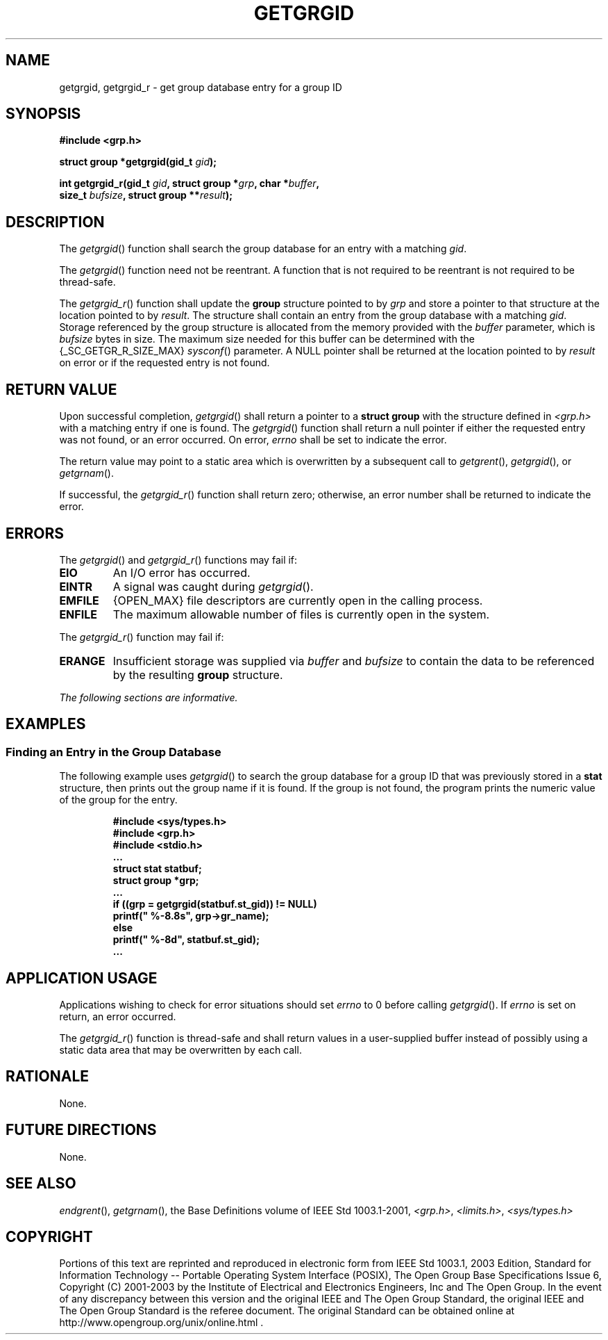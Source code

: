 .\" Copyright (c) 2001-2003 The Open Group, All Rights Reserved 
.TH "GETGRGID" 3 2003 "IEEE/The Open Group" "POSIX Programmer's Manual"
.\" getgrgid 
.SH NAME
getgrgid, getgrgid_r \- get group database entry for a group ID
.SH SYNOPSIS
.LP
\fB#include <grp.h>
.br
.sp
struct group *getgrgid(gid_t\fP \fIgid\fP\fB);
.br
\fP
.LP
\fBint getgrgid_r(gid_t\fP \fIgid\fP\fB, struct group *\fP\fIgrp\fP\fB,
char
*\fP\fIbuffer\fP\fB,
.br
\ \ \ \ \ \  size_t\fP \fIbufsize\fP\fB, struct group **\fP\fIresult\fP\fB);
\fP
\fB
.br
\fP
.SH DESCRIPTION
.LP
The \fIgetgrgid\fP() function shall search the group database for
an entry with a matching \fIgid\fP.
.LP
The \fIgetgrgid\fP() function need not be reentrant. A function that
is not required to be reentrant is not required to be
thread-safe.
.LP
The \fIgetgrgid_r\fP() function shall update the \fBgroup\fP structure
pointed to by \fIgrp\fP and store a pointer to that
structure at the location pointed to by \fIresult\fP. The structure
shall contain an entry from the group database with a matching
\fIgid\fP. Storage referenced by the group structure is allocated
from the memory provided with the \fIbuffer\fP parameter, which
is \fIbufsize\fP bytes in size. The maximum size needed for this buffer
can be determined with the {_SC_GETGR_R_SIZE_MAX} \fIsysconf\fP()
parameter. A NULL pointer shall be returned at the location pointed
to by
\fIresult\fP on error or if the requested entry is not found. 
.SH RETURN VALUE
.LP
Upon successful completion, \fIgetgrgid\fP() shall return a pointer
to a \fBstruct group\fP with the structure defined in \fI<grp.h>\fP
with a matching entry if one is found. The \fIgetgrgid\fP() function
shall
return a null pointer if either the requested entry was not found,
or an error occurred. On error, \fIerrno\fP shall be set to
indicate the error.
.LP
The return value may point to a static area which is overwritten by
a subsequent call to \fIgetgrent\fP(), \fIgetgrgid\fP(), or \fIgetgrnam\fP().
.LP
If successful, the \fIgetgrgid_r\fP() function shall return zero;
otherwise, an error number shall be returned to indicate the
error. 
.SH ERRORS
.LP
The \fIgetgrgid\fP() and \fIgetgrgid_r\fP() functions may fail if:
.TP 7
.B EIO
An I/O error has occurred.
.TP 7
.B EINTR
A signal was caught during \fIgetgrgid\fP().
.TP 7
.B EMFILE
{OPEN_MAX} file descriptors are currently open in the calling process.
.TP 7
.B ENFILE
The maximum allowable number of files is currently open in the system.
.sp
.LP
The \fIgetgrgid_r\fP() function may fail if: 
.TP 7
.B ERANGE
Insufficient storage was supplied via \fIbuffer\fP and \fIbufsize\fP
to contain the data to be referenced by the resulting
\fBgroup\fP structure. 
.sp
.LP
\fIThe following sections are informative.\fP
.SH EXAMPLES
.SS Finding an Entry in the Group Database
.LP
The following example uses \fIgetgrgid\fP() to search the group database
for a group ID that was previously stored in a
\fBstat\fP structure, then prints out the group name if it is found.
If the group is not found, the program prints the numeric
value of the group for the entry.
.sp
.RS
.nf

\fB#include <sys/types.h>
#include <grp.h>
#include <stdio.h>
\&...
struct stat statbuf;
struct group *grp;
\&...
if ((grp = getgrgid(statbuf.st_gid)) != NULL)
    printf(" %-8.8s", grp->gr_name);
else
    printf(" %-8d", statbuf.st_gid);
\&...
\fP
.fi
.RE
.SH APPLICATION USAGE
.LP
Applications wishing to check for error situations should set \fIerrno\fP
to 0 before calling \fIgetgrgid\fP(). If
\fIerrno\fP is set on return, an error occurred.
.LP
The \fIgetgrgid_r\fP() function is thread-safe and shall return values
in a user-supplied buffer instead of possibly using a
static data area that may be overwritten by each call.
.SH RATIONALE
.LP
None.
.SH FUTURE DIRECTIONS
.LP
None.
.SH SEE ALSO
.LP
\fIendgrent\fP(), \fIgetgrnam\fP(), the Base Definitions volume
of
IEEE\ Std\ 1003.1-2001, \fI<grp.h>\fP, \fI<limits.h>\fP, \fI<sys/types.h>\fP
.SH COPYRIGHT
Portions of this text are reprinted and reproduced in electronic form
from IEEE Std 1003.1, 2003 Edition, Standard for Information Technology
-- Portable Operating System Interface (POSIX), The Open Group Base
Specifications Issue 6, Copyright (C) 2001-2003 by the Institute of
Electrical and Electronics Engineers, Inc and The Open Group. In the
event of any discrepancy between this version and the original IEEE and
The Open Group Standard, the original IEEE and The Open Group Standard
is the referee document. The original Standard can be obtained online at
http://www.opengroup.org/unix/online.html .
